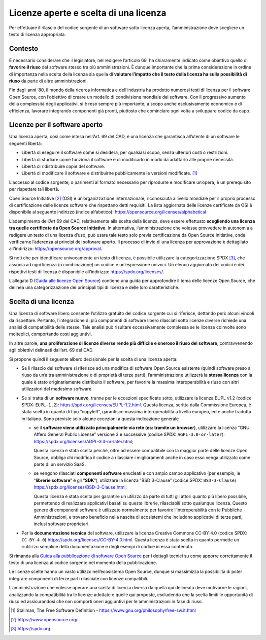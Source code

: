 Licenze aperte e scelta di una licenza
--------------------------------------

Per effettuare il rilascio del codice sorgente di un software sotto
licenza aperta, l’amministrazione deve scegliere un testo di licenza
appropriata.

Contesto
~~~~~~~~

È necessario considerare che il legislatore, nel redigere l’articolo 69,
ha chiaramente indicato come obiettivo quello di **favorire il riuso**
del software stesso tra più amministrazioni. È dunque importante che la
prima considerazione in ordine di importanza nella scelta della licenza
sia quella di **valutare l’impatto che il testo della licenza ha sulla
possibilità di riuso** da parte di altre amministrazioni.

Fin dagli anni ‘80, il mondo della ricerca informatica e dell’industria
ha prodotto numerosi testi di licenza per il software Open Source, con
l’obiettivo di creare un modello di condivisione mondiale del software.
Con il progressivo aumento della complessità degli applicativi, si è
reso sempre più importante, a scopo anche esclusivamente economico e di
efficienza, lavorare integrando componenti già pronti, piuttosto che
cominciare ogni volta a sviluppare codice da capo.

Licenze per il software aperto
~~~~~~~~~~~~~~~~~~~~~~~~~~~~~~

Una licenza aperta, così come intesa nell’Art. 69 del CAD, è una licenza
che garantisca all’utente di un software le seguenti libertà:

-  Libertà di eseguire il software come si desidera, per qualsiasi
   scopo, senza ulteriori costi o restrizioni.
-  Libertà di studiare come funziona il software e di modificarlo in
   modo da adattarlo alle proprie necessità.
-  Libertà di ridistribuire copie del software.
-  Libertà di modificare il software e distribuirne pubblicamente le
   versioni modificate. [1]_

L'accesso al codice sorgente, o parimenti al formato necessario per
riprodurre e modificare un’opera, è un prerequisito per rispettare tali
libertà.

Open Source Initiative [2]_ (OSI) è un’organizzazione internazionale,
riconosciuta a livello mondiale per il proprio processo di
certificazione delle licenze software che rispettano detti requisiti. La
lista aggiornata delle licenze certificate da OSI è disponibile al
seguente indirizzo (indice alfabetico):
https://opensource.org/licenses/alphabetical

L’adempimento dell’Art 69 del CAD, relativamente alla scelta della
licenza, deve essere effettuato **scegliendo una licenza tra quelle
certificate da Open Source Initiative**. In alternativa,
l’amministrazione che volesse provvedere in autonomia a redigere un
testo di una licenza d’uso, può usare tale testo solo previa
certificazione da Open Source Initiative, onde verificarne l’aderenza ai
principi del software aperto. Il processo di invio di una licenza per
approvazione è dettagliato all'indirizzo:
https://opensource.org/approval.

Si noti che per identificare univocamente un testo di licenza, è
possibile utilizzare la categorizzazione SPDX [3]_, che associa ad ogni
licenza (o combinazione) un codice e un’espressione univoci. Un elenco
aggiornato dei codici e dei rispettivi testi di licenza è disponibile
all’indirizzo: https://spdx.org/licenses/.

L’allegato D (`Guida alle licenze Open
Source <../attachments/allegato-d-guida-alle-licenze-open-source.html#guida-alle-licenze-open-source>`__)
contiene una guida per approfondire il tema delle licenze Open Source,
che delinea una categorizzazione dei principali tipi di licenza e delle
loro caratteristiche.

Scelta di una licenza
~~~~~~~~~~~~~~~~~~~~~

Una licenza di software libero consente l’utilizzo gratuito del codice
sorgente cui si riferisce, dettando però alcuni vincoli da rispettare.
Pertanto, l’integrazione di più componenti di software libero rilasciati
sotto licenze diverse richiede una analisi di compatibilità delle
stesse. Tale analisi può risultare eccessivamente complessa se le
licenze coinvolte sono molteplici, comportando costi aggiuntivi.

In altre parole, **una proliferazione di licenze diverse rende più
difficile e oneroso il riuso del software**, contravvenendo agli
obiettivi delineati dall’art. 69 del CAD.

Si propone quindi il seguente albero decisionale per la scelta di una
licenza aperta:

-  Se il rilascio del software si riferisce ad una modifica di software
   Open Source esistente (quindi software preso a riuso da un’altra
   amministrazione o di proprietà di terze parti), l’amministrazione
   utilizzerà la **stessa licenza** con la quale è stato originariamente
   distribuito il software, per favorire la massima interoperabilità e
   riuso con altri utilizzatori del medesimo software.
-  Se si tratta di un **software nuovo**, tranne per le eccezioni
   specificate sotto, utilizzare la licenza EUPL v1.2 (codice SPDX:
   ``EUPL-1.2``): https://spdx.org/licenses/EUPL-1.2.html. Questa
   licenza, scritta dalla Commissione Europea, è stata scelta in quanto
   di tipo “copyleft”, garantisce massima interoperabilità a livello
   europeo, ed è anche tradotta in Italiano. Sono previste solo alcune
   eccezioni a questa indicazione generale

   -  se il **software viene utilizzato principalmente via rete (es:
      tramite un browser)**, utilizzare la licenza “GNU Affero General
      Public License” versione 3 e successive (codice SPDX:
      ``AGPL-3.0-or-later``):
      https://spdx.org/licenses/AGPL-3.0-or-later.html;

      Questa licenza è stata scelta perché, oltre ad essere compatibile
      con la maggior parte delle licenze Open Source, obbliga chi
      modifica il codice a rilasciare i miglioramenti anche in caso esso
      venga utilizzato come parte di un servizio SaaS.

   -  se vengono rilasciati **componenti software** enucleati e con
      ampio campo applicativo (per esempio, le “\ **librerie
      software**\ ” e gli “\ **SDK**\ ”), utilizzare la licenza “BSD
      3-Clause” (codice SPDX: ``BSD-3-Clause``)
      https://spdx.org/licenses/BSD-3-Clause.html;

      Questa licenza è stata scelta per garantire un utilizzo da parte
      di tutti gli attori quanto più libero possibile, permettendo di
      realizzare applicativi basati su queste librerie, rilasciabili
      sotto qualunque licenza. Questo genere di componenti software è
      utilizzato normalmente per favorire l’interoperabilità con le
      Pubbliche Amministrazioni, e trovano beneficio nella nascita di
      ecosistemi che includono applicativi di terze parti, inclusi
      software proprietari.

-  Per la **documentazione tecnica** del software, utilizzare la licenza
   Creative Commons CC-BY 4.0 (codice SPDX: ``CC-BY-4.0``)
   https://spdx.org/licenses/CC-BY-4.0.html. Questa licenza è stata
   scelta in quanto permette un riutilizzo semplice della documentazione
   e degli esempi di codice in essa contenuta.

Si rimanda alla `Guida alla pubblicazione di software Open
Source <../attachments/allegato-b-guida-alla-pubblicazione-open-source-di-software-realizzato-per-la-pa.html#scelta-della-licenza>`__ per i
dettagli tecnici su come apporre correttamente il testo di una licenza
al codice sorgente nel momento della pubblicazione.

Le licenze scelte hanno un vasto utilizzo nell’ecosistema Open Source,
dunque si massimizza la possibilità di poter integrare componenti di
terze parti rilasciate con licenze compatibili.

L’amministrazione che volesse operare una scelta di licenza diversa da
quella qui delineata deve motivarne le ragioni, analizzando la
compatibilità tra le licenze adottate e quelle qui proposte, escludendo
che la scelta limiti le opportunità di riuso ed assicurandosi che non
comporti oneri aggiuntivi per le amministrazioni in fase di riuso.

.. [1]
   Stallman, The Free Software Definition -
   https://www.gnu.org/philosophy/free-sw.it.html
.. [2]
   https://www.opensource.org/
.. [3]
   https://spdx.org
